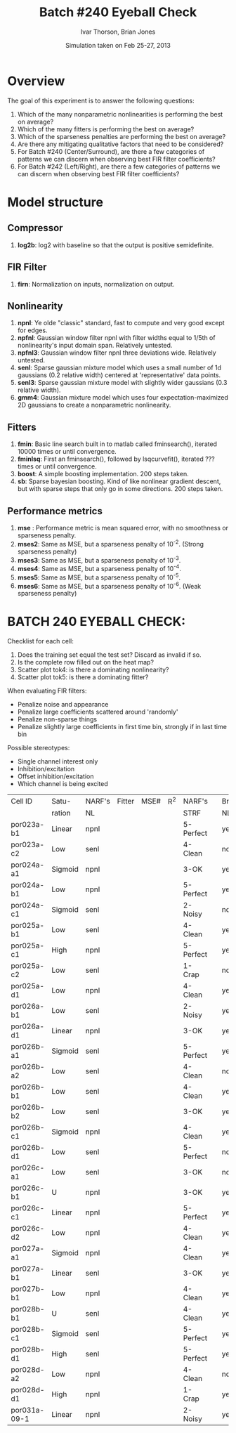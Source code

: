 #+title: Batch #240 Eyeball Check 
#+date: Simulation taken on Feb 25-27, 2013
#+author: Ivar Thorson, Brian Jones
* Overview

  The goal of this experiment is to answer the following questions:
  1. Which of the many nonparametric nonlinearities is performing the best on average?
  2. Which of the many fitters is performing the best on average?
  3. Which of the sparseness penalties are performing the best on average?
  4. Are there any mitigating qualitative factors that need to be considered?
  5. For Batch #240 (Center/Surround), are there a few categories of patterns we can discern when observing best FIR filter coefficients?
  6. For Batch #242 (Left/Right), are there a few categories of patterns we can discern when observing best FIR filter coefficients?

* Model structure

** Compressor
    1. *log2b*: log2 with baseline so that the output is positive semidefinite.
** FIR Filter 
    1. *firn*: Normalization on inputs, normalization on output.
** Nonlinearity
    1. *npnl*: Ye olde "classic" standard, fast to compute and very good except for edges.
    2. *npfnl*: Gaussian window filter npnl with filter widths equal to 1/5th of nonlinearity's input domain span. Relatively untested.
    3. *npfnl3*: Gaussian window filter npnl three deviations wide. Relatively untested. 
    4. *senl*: Sparse gaussian mixture model which uses a small number of 1d gaussians (0.2 relative width) centered at 'representative' data points.
    5. *senl3*: Sparse gaussian mixture model with slightly wider gaussians (0.3 relative width).
    6. *gmm4*: Gaussian mixture model which uses four expectation-maximized 2D gaussians to create a nonparametric nonlinearity. 
** Fitters
    1. *fmin*: Basic line search built in to matlab called fminsearch(), iterated 10000 times or until convergence.
    2. *fminlsq*: First an fminsearch(), followed by lsqcurvefit(), iterated ??? times or until convergence.
    3. *boost*: A simple boosting implementation. 200 steps taken.
    4. *sb*: Sparse bayesian boosting. Kind of like nonlinear gradient descent, but with sparse steps that only go in some directions. 200 steps taken.
** Performance metrics
    1. *mse*  : Performance metric is mean squared error, with no smoothness or sparseness penalty.
    2. *mses2*: Same as MSE, but a sparseness penalty of 10^-2. (Strong sparseness penalty)
    3. *mses3*: Same as MSE, but a sparseness penalty of 10^-3. 
    4. *mses4*: Same as MSE, but a sparseness penalty of 10^-4. 
    5. *mses5*: Same as MSE, but a sparseness penalty of 10^-5. 
    6. *mses6*: Same as MSE, but a sparseness penalty of 10^-6. (Weak sparseness penalty)

* BATCH 240 EYEBALL CHECK:
  Checklist for each cell:
  1. Does the training set equal the test set? Discard as invalid if so.
  2. Is the complete row filled out on the heat map?
  3. Scatter plot tok4: is there a dominating nonlinearity?
  4. Scatter plot tok5: is there a dominating fitter?

  When evaluating FIR filters:
  - Penalize noise and appearance
  - Penalize large coefficients scattered around 'randomly'
  - Penalize non-sparse things
  - Penalize slightly large coefficients in first time bin, strongly if in last time bin
  
  Possible stereotypes:
  - Single channel interest only
  - Inhibition/excitation
  - Offset inhibition/excitation
  - Which channel is being excited

  | Cell ID      | Satu-   | NARF's | Fitter | MSE# | R^2 | NARF's    |   | Brian's | Fitter | MSE# | R^2 | Stereotype? | Notes |
  |              | ration  | NL     |        |      |     | STRF      |   | NL      |        |      |     |             |       |
  |--------------+---------+--------+--------+------+-----+-----------+---+---------+--------+------+-----+-------------+-------|
  | por023a-b1   | Linear  | npnl   |        |      |     | 5-Perfect |   | yes     |        |      |     |             |       |
  | por023a-c2   | Low     | senl   |        |      |     | 4-Clean   |   | no      |        |      |     |             |       |
  | por024a-a1   | Sigmoid | npnl   |        |      |     | 3-OK      |   | yes     |        |      |     |             |       |
  | por024a-b1   | Low     | npnl   |        |      |     | 5-Perfect |   | yes     |        |      |     |             |       |
  | por024a-c1   | Sigmoid | senl   |        |      |     | 2-Noisy   |   | no      |        |      |     |             |       |
  | por025a-b1   | Low     | senl   |        |      |     | 4-Clean   |   | yes     |        |      |     |             |       |
  | por025a-c1   | High    | npnl   |        |      |     | 5-Perfect |   | yes     |        |      |     |             |       |
  | por025a-c2   | Low     | senl   |        |      |     | 1-Crap    |   | no      |        |      |     |             |       |
  | por025a-d1   | Low     | npnl   |        |      |     | 4-Clean   |   | yes     |        |      |     |             |       |
  | por026a-b1   | Low     | senl   |        |      |     | 2-Noisy   |   | yes     |        |      |     |             |       |
  | por026a-d1   | Linear  | npnl   |        |      |     | 3-OK      |   | yes     |        |      |     |             |       |
  | por026b-a1   | Sigmoid | senl   |        |      |     | 5-Perfect |   | yes     |        |      |     |             |       |
  | por026b-a2   | Low     | senl   |        |      |     | 4-Clean   |   | no      |        |      |     |             |       |
  | por026b-b1   | Low     | senl   |        |      |     | 4-Clean   |   | yes     |        |      |     |             |       |
  | por026b-b2   | Low     | senl   |        |      |     | 3-OK      |   | yes     |        |      |     |             |       |
  | por026b-c1   | Sigmoid | npnl   |        |      |     | 4-Clean   |   | yes     |        |      |     |             |       |
  | por026b-d1   | Low     | senl   |        |      |     | 5-Perfect |   | no      |        |      |     |             |       |
  | por026c-a1   | Low     | senl   |        |      |     | 3-OK      |   | no      |        |      |     |             |       |
  | por026c-b1   | U       | npnl   |        |      |     | 3-OK      |   | yes     |        |      |     |             |       |
  | por026c-c1   | Linear  | npnl   |        |      |     | 5-Perfect |   | yes     |        |      |     |             |       |
  | por026c-d2   | Low     | npnl   |        |      |     | 4-Clean   |   | yes     |        |      |     |             |       |
  | por027a-a1   | Sigmoid | npnl   |        |      |     | 4-Clean   |   | yes     |        |      |     |             |       |
  | por027a-b1   | Linear  | senl   |        |      |     | 3-OK      |   | yes     |        |      |     |             |       |
  | por027b-b1   | Low     | npnl   |        |      |     | 4-Clean   |   | yes     |        |      |     |             |       |
  | por028b-b1   | U       | senl   |        |      |     | 4-Clean   |   | yes     |        |      |     |             |       |
  | por028b-c1   | Sigmoid | senl   |        |      |     | 5-Perfect |   | yes     |        |      |     |             |       |
  | por028b-d1   | High    | senl   |        |      |     | 5-Perfect |   | yes     |        |      |     |             |       |
  | por028d-a2   | Low     | npnl   |        |      |     | 4-Clean   |   | no      |        |      |     |             |       |
  | por028d-d1   | High    | npnl   |        |      |     | 1-Crap    |   | yes     |        |      |     |             |       |
  | por031a-09-1 | Linear  | npnl   |        |      |     | 2-Noisy   |   | yes     |        |      |     |             |       |


